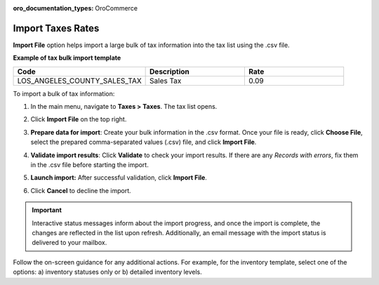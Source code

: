 :oro_documentation_types: OroCommerce

.. _import-taxes:

Import Taxes Rates
------------------

.. start

**Import File** option helps import a large bulk of tax information into the tax list using the .csv file.

**Example of tax bulk import template**

.. container:: scroll-table

   .. csv-table::
     :header: "Code","Description","Rate"
     :widths: 20, 15, 15

     "LOS_ANGELES_COUNTY_SALES_TAX","Sales Tax",0.09

To import a bulk of tax information:

1. In the main menu, navigate to **Taxes > Taxes**. The tax list opens.

2. Click **Import File** on the top right.

3. **Prepare data for import**: Create your bulk information in the .csv format. Once your file is ready, click **Choose File**, select the prepared comma-separated values (.csv) file, and click **Import File**.

   .. image:: /user/img/taxes/import_taxes.png
      :alt: The steps that are necessary to perform to import the taxes successfully

4. **Validate import results**: Click **Validate** to check your import results. If there are any *Records with errors*, fix them in the .csv file before starting the import.

5. **Launch import:** After successful validation, click **Import File**.

6. Click **Cancel** to decline the import.

.. important:: Interactive status messages inform about the import progress, and once the import is complete, the changes are reflected in the list upon refresh. Additionally, an email message with the import status is delivered to your mailbox.

Follow the on-screen guidance for any additional actions. For example, for the inventory template, select one of the options: a) inventory statuses only or b) detailed inventory levels.

.. raw:: HTML

   <iframe width="560" height="315" src="https://www.youtube.com/embed/shpqpFao6bA" frameborder="0" allowfullscreen></iframe>

.. finish
